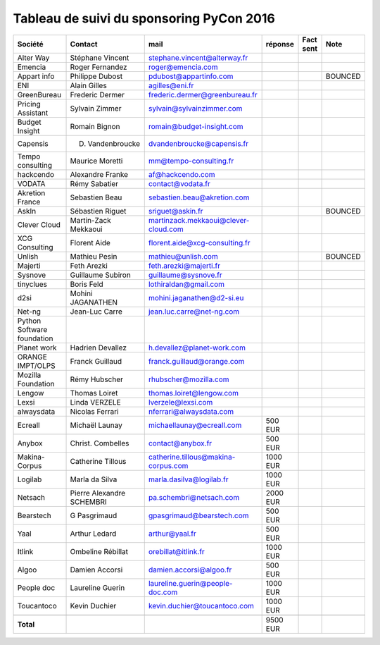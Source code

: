 =========================================
Tableau de suivi du sponsoring PyCon 2016
=========================================


+--------------------------+-------------------+--------------------------------------+-------------+-----------+-----------------------------+
|Société                   | Contact           | mail                                 | réponse     | Fact sent | Note                        |
+==========================+===================+======================================+=============+===========+=============================+
| Alter Way                | Stéphane Vincent  | stephane.vincent@alterway.fr         |             |           |                             |
+--------------------------+-------------------+--------------------------------------+-------------+-----------+-----------------------------+
| Emencia                  | Roger Fernandez   | roger@emencia.com                    |             |           |                             |
+--------------------------+-------------------+--------------------------------------+-------------+-----------+-----------------------------+
| Appart info              | Philippe Dubost   | pdubost@appartinfo.com               |             |           | BOUNCED                     |
+--------------------------+-------------------+--------------------------------------+-------------+-----------+-----------------------------+
| ENI                      | Alain Gilles      | agilles@eni.fr                       |             |           |                             |
+--------------------------+-------------------+--------------------------------------+-------------+-----------+-----------------------------+
| GreenBureau              | Frederic Dermer   | frederic.dermer@greenbureau.fr       |             |           |                             |
+--------------------------+-------------------+--------------------------------------+-------------+-----------+-----------------------------+
| Pricing Assistant        | Sylvain Zimmer    | sylvain@sylvainzimmer.com            |             |           |                             |
+--------------------------+-------------------+--------------------------------------+-------------+-----------+-----------------------------+
| Budget Insight           | Romain Bignon     | romain@budget-insight.com            |             |           |                             |
+--------------------------+-------------------+--------------------------------------+-------------+-----------+-----------------------------+
| Capensis                 | D. Vandenbroucke  | dvandenbroucke@capensis.fr           |             |           |                             |
+--------------------------+-------------------+--------------------------------------+-------------+-----------+-----------------------------+
| Tempo consulting         | Maurice Moretti   | mm@tempo-consulting.fr               |             |           |                             |
+--------------------------+-------------------+--------------------------------------+-------------+-----------+-----------------------------+
| hackcendo                | Alexandre Franke  | af@hackcendo.com                     |             |           |                             |
+--------------------------+-------------------+--------------------------------------+-------------+-----------+-----------------------------+
| VODATA                   | Rémy Sabatier     | contact@vodata.fr                    |             |           |                             |
+--------------------------+-------------------+--------------------------------------+-------------+-----------+-----------------------------+
| Akretion France          | Sebastien Beau    | sebastien.beau@akretion.com          |             |           |                             |
+--------------------------+-------------------+--------------------------------------+-------------+-----------+-----------------------------+
| AskIn                    | Sébastien Riguet  | sriguet@askin.fr                     |             |           | BOUNCED                     |
+--------------------------+-------------------+--------------------------------------+-------------+-----------+-----------------------------+
| Clever Cloud             | Martin-Zack       | martinzack.mekkaoui@clever-cloud.com |             |           |                             |
|                          | Mekkaoui          |                                      |             |           |                             |
+--------------------------+-------------------+--------------------------------------+-------------+-----------+-----------------------------+
| XCG Consulting           | Florent Aide      | florent.aide@xcg-consulting.fr       |             |           |                             |
+--------------------------+-------------------+--------------------------------------+-------------+-----------+-----------------------------+
| Unlish                   | Mathieu Pesin     | mathieu@unlish.com                   |             |           | BOUNCED                     |
+--------------------------+-------------------+--------------------------------------+-------------+-----------+-----------------------------+
| Majerti                  | Feth Arezki       | feth.arezki@majerti.fr               |             |           |                             |
+--------------------------+-------------------+--------------------------------------+-------------+-----------+-----------------------------+
| Sysnove                  | Guillaume Subiron | guillaume@sysnove.fr                 |             |           |                             |
+--------------------------+-------------------+--------------------------------------+-------------+-----------+-----------------------------+
| tinyclues                | Boris Feld        | lothiraldan@gmail.com                |             |           |                             |
+--------------------------+-------------------+--------------------------------------+-------------+-----------+-----------------------------+
| d2si                     | Mohini JAGANATHEN | mohini.jaganathen@d2-si.eu           |             |           |                             |
+--------------------------+-------------------+--------------------------------------+-------------+-----------+-----------------------------+
| Net-ng                   | Jean-Luc Carre    | jean.luc.carre@net-ng.com            |             |           |                             |
+--------------------------+-------------------+--------------------------------------+-------------+-----------+-----------------------------+
| Python Software          |                   |                                      |             |           |                             |
| foundation               |                   |                                      |             |           |                             |
+--------------------------+-------------------+--------------------------------------+-------------+-----------+-----------------------------+
| Planet work              | Hadrien Devallez  | h.devallez@planet-work.com           |             |           |                             |
+--------------------------+-------------------+--------------------------------------+-------------+-----------+-----------------------------+
| ORANGE IMPT/OLPS         | Franck Guillaud   | franck.guillaud@orange.com           |             |           |                             |
+--------------------------+-------------------+--------------------------------------+-------------+-----------+-----------------------------+
| Mozilla Foundation       | Rémy Hubscher     | rhubscher@mozilla.com                |             |           |                             |
+--------------------------+-------------------+--------------------------------------+-------------+-----------+-----------------------------+
| Lengow                   | Thomas Loiret     | thomas.loiret@lengow.com             |             |           |                             |
+--------------------------+-------------------+--------------------------------------+-------------+-----------+-----------------------------+
| Lexsi                    |  Linda VERZELE    | lverzele@lexsi.com                   |             |           |                             |
+--------------------------+-------------------+--------------------------------------+-------------+-----------+-----------------------------+
| alwaysdata               | Nicolas Ferrari   | nferrari@alwaysdata.com              |             |           |                             |
+--------------------------+-------------------+--------------------------------------+-------------+-----------+-----------------------------+
| Ecreall                  | Michaël Launay    | michaellaunay@ecreall.com            |     500 EUR |           |                             |
+--------------------------+-------------------+--------------------------------------+-------------+-----------+-----------------------------+
| Anybox                   | Christ. Combelles | contact@anybox.fr                    |     500 EUR |           |                             |
+--------------------------+-------------------+--------------------------------------+-------------+-----------+-----------------------------+
| Makina-Corpus            | Catherine Tillous | catherine.tillous@makina-corpus.com  |    1000 EUR |           |                             |
+--------------------------+-------------------+--------------------------------------+-------------+-----------+-----------------------------+
| Logilab                  | Marla da Silva    | marla.dasilva@logilab.fr             |    1000 EUR |           |                             |
+--------------------------+-------------------+--------------------------------------+-------------+-----------+-----------------------------+
| Netsach                  | Pierre Alexandre  | pa.schembri@netsach.com              |    2000 EUR |           |                             |
|                          | SCHEMBRI          |                                      |             |           |                             |
+--------------------------+-------------------+--------------------------------------+-------------+-----------+-----------------------------+
| Bearstech                | G Pasgrimaud      | gpasgrimaud@bearstech.com            |     500 EUR |           |                             |
+--------------------------+-------------------+--------------------------------------+-------------+-----------+-----------------------------+
| Yaal                     | Arthur Ledard     | arthur@yaal.fr                       |     500 EUR |           |                             |
+--------------------------+-------------------+--------------------------------------+-------------+-----------+-----------------------------+
| Itlink                   | Ombeline Rébillat | orebillat@itlink.fr                  |    1000 EUR |           |                             |
+--------------------------+-------------------+--------------------------------------+-------------+-----------+-----------------------------+
| Algoo                    | Damien Accorsi    | damien.accorsi@algoo.fr              |     500 EUR |           |                             |
+--------------------------+-------------------+--------------------------------------+-------------+-----------+-----------------------------+
| People doc               | Laureline Guerin  | laureline.guerin@people-doc.com      |    1000 EUR |           |                             |
+--------------------------+-------------------+--------------------------------------+-------------+-----------+-----------------------------+
| Toucantoco               | Kevin Duchier     | kevin.duchier@toucantoco.com         |    1000 EUR |           |                             |
+--------------------------+-------------------+--------------------------------------+-------------+-----------+-----------------------------+
|                          |                   |                                      |             |           |                             |
+--------------------------+-------------------+--------------------------------------+-------------+-----------+-----------------------------+
|      **Total**           |                   |                                      |    9500 EUR |           |                             |
+--------------------------+-------------------+--------------------------------------+-------------+-----------+-----------------------------+
